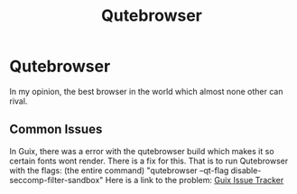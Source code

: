 :PROPERTIES:
:ID:       da8873e7-0e56-4489-8983-d6ebc3e709d9
:END:
#+title: Qutebrowser
* Qutebrowser
In my opinion, the best browser in the world which almost none other can rival.
** Common Issues
In Guix, there was a error with the qutebrowser build which makes it so certain fonts wont render.
There is a fix for this. That is to run Qutebrowser with the flags: (the entire command) "qutebrowser --qt-flag disable-seccomp-filter-sandbox"
Here is a link to the problem: [[https://issues.guix.gnu.org/52672][Guix Issue Tracker]]
